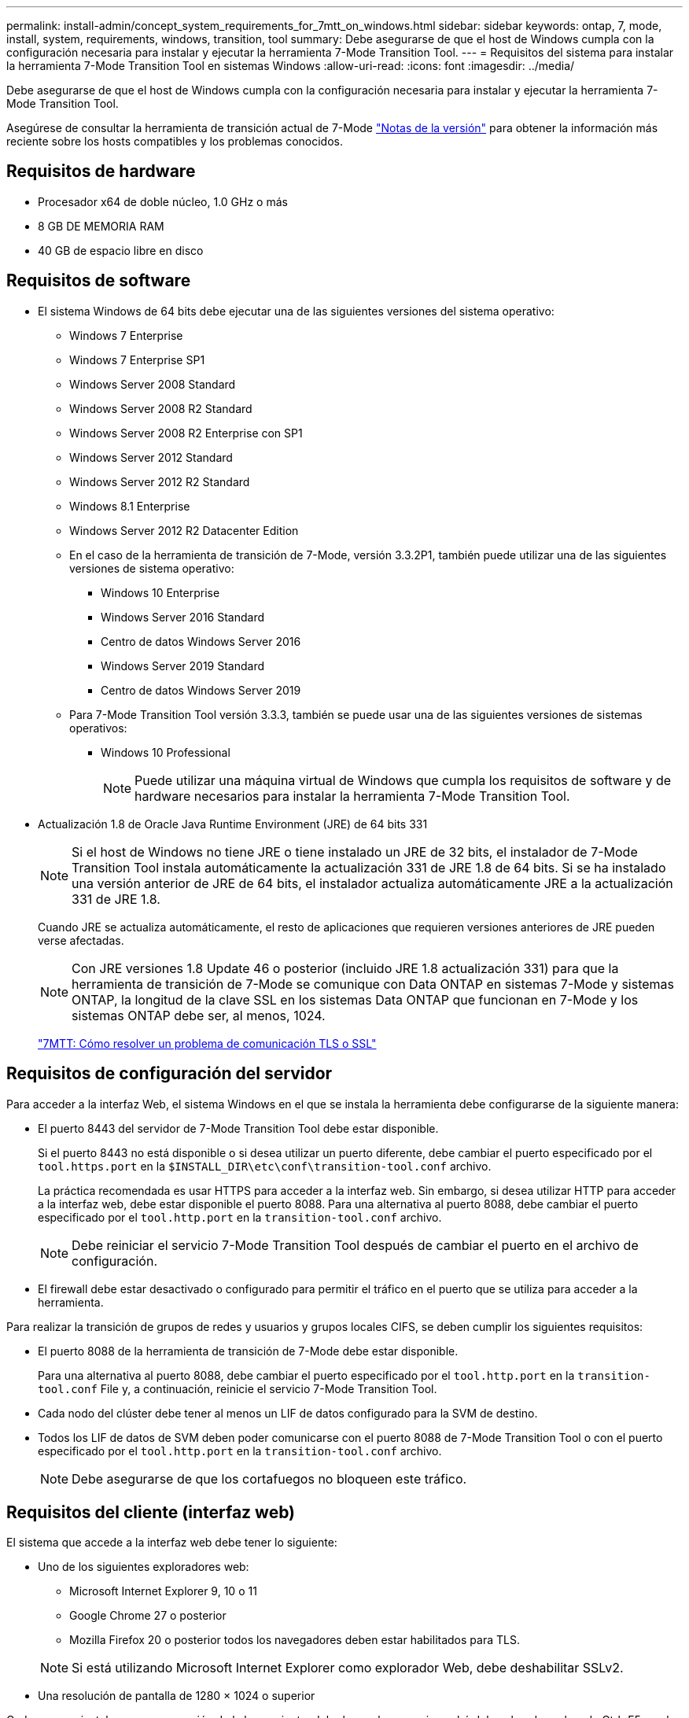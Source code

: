 ---
permalink: install-admin/concept_system_requirements_for_7mtt_on_windows.html 
sidebar: sidebar 
keywords: ontap, 7, mode, install, system, requirements, windows, transition, tool 
summary: Debe asegurarse de que el host de Windows cumpla con la configuración necesaria para instalar y ejecutar la herramienta 7-Mode Transition Tool. 
---
= Requisitos del sistema para instalar la herramienta 7-Mode Transition Tool en sistemas Windows
:allow-uri-read: 
:icons: font
:imagesdir: ../media/


[role="lead"]
Debe asegurarse de que el host de Windows cumpla con la configuración necesaria para instalar y ejecutar la herramienta 7-Mode Transition Tool.

Asegúrese de consultar la herramienta de transición actual de 7-Mode link:http://docs.netapp.com/us-en/ontap-7mode-transition/releasenotes.html["Notas de la versión"] para obtener la información más reciente sobre los hosts compatibles y los problemas conocidos.



== Requisitos de hardware

* Procesador x64 de doble núcleo, 1.0 GHz o más
* 8 GB DE MEMORIA RAM
* 40 GB de espacio libre en disco




== Requisitos de software

* El sistema Windows de 64 bits debe ejecutar una de las siguientes versiones del sistema operativo:
+
** Windows 7 Enterprise
** Windows 7 Enterprise SP1
** Windows Server 2008 Standard
** Windows Server 2008 R2 Standard
** Windows Server 2008 R2 Enterprise con SP1
** Windows Server 2012 Standard
** Windows Server 2012 R2 Standard
** Windows 8.1 Enterprise
** Windows Server 2012 R2 Datacenter Edition
** En el caso de la herramienta de transición de 7-Mode, versión 3.3.2P1, también puede utilizar una de las siguientes versiones de sistema operativo:
+
*** Windows 10 Enterprise
*** Windows Server 2016 Standard
*** Centro de datos Windows Server 2016
*** Windows Server 2019 Standard
*** Centro de datos Windows Server 2019


** Para 7-Mode Transition Tool versión 3.3.3, también se puede usar una de las siguientes versiones de sistemas operativos:
+
*** Windows 10 Professional
+

NOTE: Puede utilizar una máquina virtual de Windows que cumpla los requisitos de software y de hardware necesarios para instalar la herramienta 7-Mode Transition Tool.





* Actualización 1.8 de Oracle Java Runtime Environment (JRE) de 64 bits 331
+

NOTE: Si el host de Windows no tiene JRE o tiene instalado un JRE de 32 bits, el instalador de 7-Mode Transition Tool instala automáticamente la actualización 331 de JRE 1.8 de 64 bits. Si se ha instalado una versión anterior de JRE de 64 bits, el instalador actualiza automáticamente JRE a la actualización 331 de JRE 1.8.

+
Cuando JRE se actualiza automáticamente, el resto de aplicaciones que requieren versiones anteriores de JRE pueden verse afectadas.

+

NOTE: Con JRE versiones 1.8 Update 46 o posterior (incluido JRE 1.8 actualización 331) para que la herramienta de transición de 7-Mode se comunique con Data ONTAP en sistemas 7-Mode y sistemas ONTAP, la longitud de la clave SSL en los sistemas Data ONTAP que funcionan en 7-Mode y los sistemas ONTAP debe ser, al menos, 1024.

+
https://kb.netapp.com/Advice_and_Troubleshooting/Data_Storage_Software/ONTAP_OS/7MTT%3A_How_to_resolve_TLS_or_SSL_communication_issue["7MTT: Cómo resolver un problema de comunicación TLS o SSL"]





== Requisitos de configuración del servidor

Para acceder a la interfaz Web, el sistema Windows en el que se instala la herramienta debe configurarse de la siguiente manera:

* El puerto 8443 del servidor de 7-Mode Transition Tool debe estar disponible.
+
Si el puerto 8443 no está disponible o si desea utilizar un puerto diferente, debe cambiar el puerto especificado por el `tool.https.port` en la `$INSTALL_DIR\etc\conf\transition-tool.conf` archivo.

+
La práctica recomendada es usar HTTPS para acceder a la interfaz web. Sin embargo, si desea utilizar HTTP para acceder a la interfaz web, debe estar disponible el puerto 8088. Para una alternativa al puerto 8088, debe cambiar el puerto especificado por el `tool.http.port` en la `transition-tool.conf` archivo.

+

NOTE: Debe reiniciar el servicio 7-Mode Transition Tool después de cambiar el puerto en el archivo de configuración.

* El firewall debe estar desactivado o configurado para permitir el tráfico en el puerto que se utiliza para acceder a la herramienta.


Para realizar la transición de grupos de redes y usuarios y grupos locales CIFS, se deben cumplir los siguientes requisitos:

* El puerto 8088 de la herramienta de transición de 7-Mode debe estar disponible.
+
Para una alternativa al puerto 8088, debe cambiar el puerto especificado por el `tool.http.port` en la `transition-tool.conf` File y, a continuación, reinicie el servicio 7-Mode Transition Tool.

* Cada nodo del clúster debe tener al menos un LIF de datos configurado para la SVM de destino.
* Todos los LIF de datos de SVM deben poder comunicarse con el puerto 8088 de 7-Mode Transition Tool o con el puerto especificado por el `tool.http.port` en la `transition-tool.conf` archivo.
+

NOTE: Debe asegurarse de que los cortafuegos no bloqueen este tráfico.





== Requisitos del cliente (interfaz web)

El sistema que accede a la interfaz web debe tener lo siguiente:

* Uno de los siguientes exploradores web:
+
** Microsoft Internet Explorer 9, 10 o 11
** Google Chrome 27 o posterior
** Mozilla Firefox 20 o posterior todos los navegadores deben estar habilitados para TLS.


+

NOTE: Si está utilizando Microsoft Internet Explorer como explorador Web, debe deshabilitar SSLv2.

* Una resolución de pantalla de 1280 × 1024 o superior


Cada vez que instale una nueva versión de la herramienta, debe borrar la memoria caché del explorador pulsando Ctrl+F5 en el sistema.

*Información relacionada*

https://mysupport.netapp.com/NOW/products/interoperability["Interoperabilidad de NetApp"]
